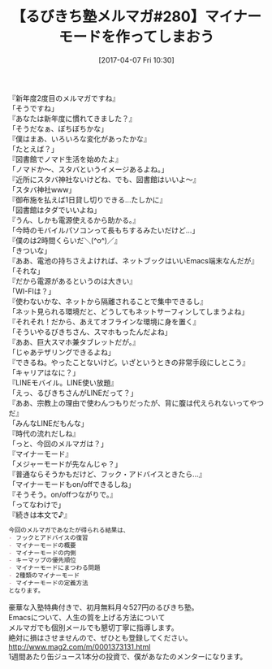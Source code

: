 #+BLOG: rubikitch
#+POSTID: 2090
#+DATE: [2017-04-07 Fri 10:30]
#+PERMALINK: melmag280
#+OPTIONS: toc:nil num:nil todo:nil pri:nil tags:nil ^:nil \n:t -:nil tex:nil ':nil
#+ISPAGE: nil
# (progn (erase-buffer)(find-file-hook--org2blog/wp-mode))
#+BLOG: rubikitch
#+CATEGORY: るびきち塾メルマガ
#+DESCRIPTION: るびきち塾メルマガ『Emacsの鬼るびきちのココだけの話#280』の予告
#+TITLE: 【るびきち塾メルマガ#280】マイナーモードを作ってしまおう
#+begin: org2blog-tags
# content-length: 1222

#+end:
『新年度2度目のメルマガですね』
「そうですね」
『あなたは新年度に慣れてきました？』
「そうだなぁ、ぼちぼちかな」
『僕はまあ、いろいろな変化があったかな』
「たとえば？」
『図書館でノマド生活を始めたよ』
「ノマドか〜、スタバというイメージあるよね。」
『近所にスタバ神社ないけどね、でも、図書館はいいよ〜』
「スタバ神社www」
『御布施を払えば1日貸し切りできる…たしかに』
「図書館はタダでいいよね」
『うん、しかも電源使えるから助かる。』
「今時のモバイルパソコンって長もちするみたいだけど…」
『僕のは2時間くらいだ＼(^o^)／』
「きついな」
『ああ、電池の持ちさえよければ、ネットブックはいいEmacs端末なんだが』
「それな」
『だから電源があるというのは大きい』
「WI-FIは？」
『使わないかな、ネットから隔離されることで集中できるし』
「ネット見られる環境だと、どうしてもネットサーフィンしてしまうよね」
『それそれ！だから、あえてオフラインな環境に身を置く』
「そういやるびきちさん、スマホもったんだよね」
『ああ、巨大スマホ兼タブレットだが。』
「じゃあテザリングできるよね」
『できるね。やったことないけど。いざというときの非常手段にしとこう』
「キャリアはなに？」
『LINEモバイル。LINE使い放題』
「えっ、るびきちさんがLINEだって？」
『ああ、宗教上の理由で使わんつもりだったが、背に腹は代えられないってやつだ』
「みんなLINEだもんな」
『時代の流れだしね』
「っと、今回のメルマガは？」
『マイナーモード』
「メジャーモードが先なんじゃ？」
『普通ならそうかもだけど、フック・アドバイスときたら…』
「マイナーモードもon/offできるしね」
『そうそう。on/offつながりで。』
「ってなわけで」
『続きは本文で♪』

# (wop)
#+BEGIN_SRC org
今回のメルマガであなたが得られる結果は、
- フックとアドバイスの復習
- マイナーモードの概要
- マイナーモードの内側
- キーマップの優先順位
- マイナーモードにまつわる問題
- 2種類のマイナーモード
- マイナーモードの定義方法
となります。
#+END_SRC

# footer
豪華な入塾特典付きで、初月無料月々527円のるびきち塾。
Emacsについて、人生の質を上げる方法について
メルマガでも個別メールでも懇切丁寧に指導します。
絶対に損はさせませんので、ぜひとも登録してください。
http://www.mag2.com/m/0001373131.html
1週間あたり缶ジュース1本分の投資で、僕があなたのメンターになります。

# (progn (forward-line 1)(shell-command "screenshot-time.rb org_template" t))
